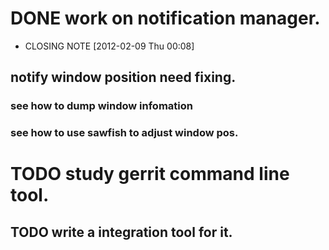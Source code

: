 * DONE work on notification manager.
  CLOSED: [2012-02-09 Thu 00:08]
  - CLOSING NOTE [2012-02-09 Thu 00:08]
** notify window position need fixing.
*** see how to dump window infomation
*** see how to use sawfish to adjust window pos.
* TODO study gerrit command line tool.
** TODO write a integration tool for it.
